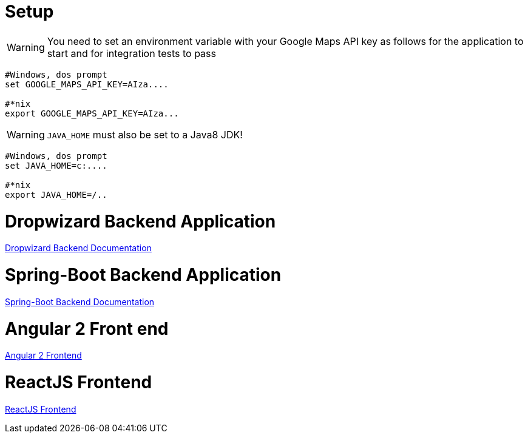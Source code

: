 
# Setup

WARNING: You need to set an environment variable with your Google Maps API key as follows for the application to start and for integration tests to pass

----
#Windows, dos prompt
set GOOGLE_MAPS_API_KEY=AIza....

#*nix
export GOOGLE_MAPS_API_KEY=AIza...
----

WARNING: `JAVA_HOME` must also be set to a Java8 JDK!

----
#Windows, dos prompt
set JAVA_HOME=c:....

#*nix
export JAVA_HOME=/..
----


# Dropwizard Backend Application

link:shopping-service-dw/README.md[Dropwizard Backend Documentation]

# Spring-Boot Backend Application

link:shopping-service-sb/README.adoc[Spring-Boot Backend Documentation]

# Angular 2 Front end

link:shopping-web-a2/README.adoc[Angular 2 Frontend]

# ReactJS Frontend

link:shopping-web-reactjs/README.adoc[ReactJS Frontend]
